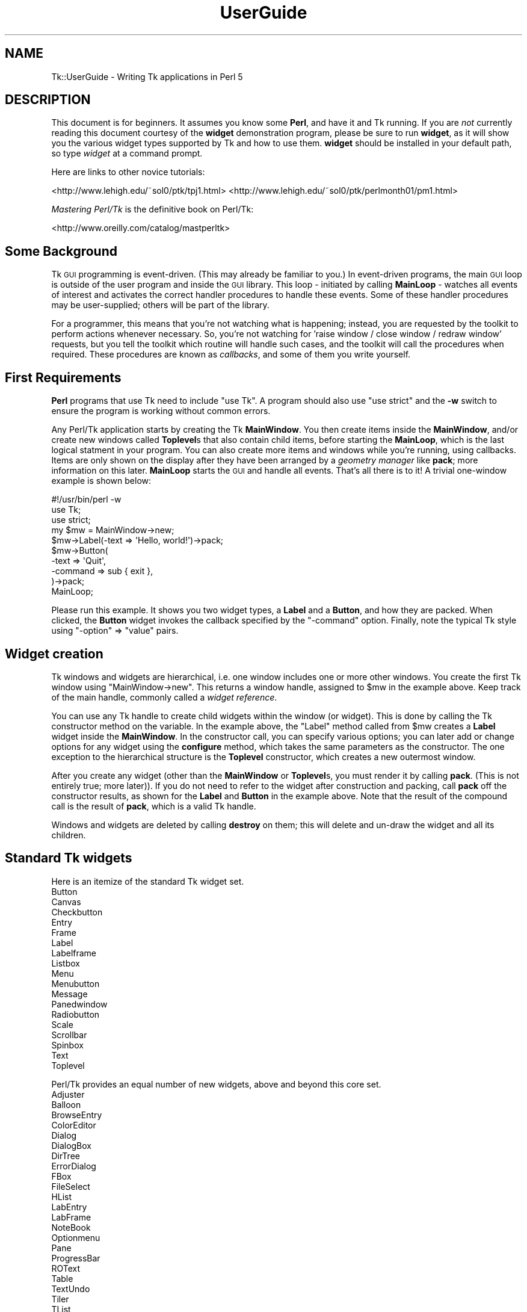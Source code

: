 .\" Automatically generated by Pod::Man 4.09 (Pod::Simple 3.35)
.\"
.\" Standard preamble:
.\" ========================================================================
.de Sp \" Vertical space (when we can't use .PP)
.if t .sp .5v
.if n .sp
..
.de Vb \" Begin verbatim text
.ft CW
.nf
.ne \\$1
..
.de Ve \" End verbatim text
.ft R
.fi
..
.\" Set up some character translations and predefined strings.  \*(-- will
.\" give an unbreakable dash, \*(PI will give pi, \*(L" will give a left
.\" double quote, and \*(R" will give a right double quote.  \*(C+ will
.\" give a nicer C++.  Capital omega is used to do unbreakable dashes and
.\" therefore won't be available.  \*(C` and \*(C' expand to `' in nroff,
.\" nothing in troff, for use with C<>.
.tr \(*W-
.ds C+ C\v'-.1v'\h'-1p'\s-2+\h'-1p'+\s0\v'.1v'\h'-1p'
.ie n \{\
.    ds -- \(*W-
.    ds PI pi
.    if (\n(.H=4u)&(1m=24u) .ds -- \(*W\h'-12u'\(*W\h'-12u'-\" diablo 10 pitch
.    if (\n(.H=4u)&(1m=20u) .ds -- \(*W\h'-12u'\(*W\h'-8u'-\"  diablo 12 pitch
.    ds L" ""
.    ds R" ""
.    ds C` ""
.    ds C' ""
'br\}
.el\{\
.    ds -- \|\(em\|
.    ds PI \(*p
.    ds L" ``
.    ds R" ''
.    ds C`
.    ds C'
'br\}
.\"
.\" Escape single quotes in literal strings from groff's Unicode transform.
.ie \n(.g .ds Aq \(aq
.el       .ds Aq '
.\"
.\" If the F register is >0, we'll generate index entries on stderr for
.\" titles (.TH), headers (.SH), subsections (.SS), items (.Ip), and index
.\" entries marked with X<> in POD.  Of course, you'll have to process the
.\" output yourself in some meaningful fashion.
.\"
.\" Avoid warning from groff about undefined register 'F'.
.de IX
..
.if !\nF .nr F 0
.if \nF>0 \{\
.    de IX
.    tm Index:\\$1\t\\n%\t"\\$2"
..
.    if !\nF==2 \{\
.        nr % 0
.        nr F 2
.    \}
.\}
.\" ========================================================================
.\"
.IX Title "UserGuide 3pm"
.TH UserGuide 3pm "2018-12-25" "perl v5.26.1" "User Contributed Perl Documentation"
.\" For nroff, turn off justification.  Always turn off hyphenation; it makes
.\" way too many mistakes in technical documents.
.if n .ad l
.nh
.SH "NAME"
Tk::UserGuide \- Writing Tk applications in Perl 5
.SH "DESCRIPTION"
.IX Header "DESCRIPTION"
This document is for beginners.  It assumes you know some \fBPerl\fR, and
have it and Tk running.  If you are \fInot\fR currently reading this
document courtesy of the \fBwidget\fR demonstration program, please be
sure to run \fBwidget\fR, as it will show you the various widget types
supported by Tk and how to use them. \fBwidget\fR should be installed in
your default path, so type \fIwidget\fR at a command prompt.
.PP
Here are links to other novice tutorials:
.PP
<http://www.lehigh.edu/~sol0/ptk/tpj1.html>
<http://www.lehigh.edu/~sol0/ptk/perlmonth01/pm1.html>
.PP
\&\fIMastering Perl/Tk\fR is the definitive book on Perl/Tk:
.PP
<http://www.oreilly.com/catalog/mastperltk>
.SH "Some Background"
.IX Header "Some Background"
Tk \s-1GUI\s0 programming is event-driven.  (This may already be familiar to
you.)  In event-driven programs, the main \s-1GUI\s0 loop is outside of the
user program and inside the \s-1GUI\s0 library.  This loop \- initiated by
calling \fBMainLoop\fR \- watches all events of interest and activates
the correct handler procedures to handle these events.  Some of these
handler procedures may be user-supplied; others will be part of the
library.
.PP
For a programmer, this means that you're not watching what is happening;
instead, you are requested by the toolkit to perform actions whenever
necessary.
So, you're not watching for 'raise window / close window / redraw window'
requests, but you tell the toolkit which routine will handle such cases,
and the toolkit will call the procedures when required. These procedures
are known as \fIcallbacks\fR, and some of them you write yourself.
.SH "First Requirements"
.IX Header "First Requirements"
\&\fBPerl\fR programs that use Tk need to include \f(CW\*(C`use Tk\*(C'\fR.
A program should also use \f(CW\*(C`use strict\*(C'\fR and the \fB\-w\fR switch to ensure
the program is working without common errors.
.PP
Any Perl/Tk application starts by creating the Tk \fBMainWindow\fR.  You
then create items inside the \fBMainWindow\fR, and/or create new windows
called \fBToplevel\fRs that also contain child items, before starting the
\&\fBMainLoop\fR, which is the last logical statment in your program. You
can also create more items and windows while you're running, using
callbacks.  Items are only shown on the display after they have been
arranged by a \fIgeometry manager\fR like \fBpack\fR; more information on
this later.  \fBMainLoop\fR starts the \s-1GUI\s0 and handle all events.  That's
all there is to it!  A trivial one-window example is shown below:
.PP
.Vb 3
\&    #!/usr/bin/perl \-w  
\&    use Tk;
\&    use strict;
\&
\&    my $mw = MainWindow\->new;
\&    $mw\->Label(\-text => \*(AqHello, world!\*(Aq)\->pack;
\&    $mw\->Button(
\&        \-text    => \*(AqQuit\*(Aq,
\&        \-command => sub { exit },
\&    )\->pack;
\&    MainLoop;
.Ve
.PP
Please run this example.  It shows you two widget types, a \fBLabel\fR
and a \fBButton\fR, and how they are packed. When clicked, the \fBButton\fR
widget invokes the callback specified by the \f(CW\*(C`\-command\*(C'\fR option.  Finally,
note the typical Tk style using \f(CW\*(C`\-option\*(C'\fR => \f(CW\*(C`value\*(C'\fR pairs.
.SH "Widget creation"
.IX Header "Widget creation"
Tk windows and widgets are hierarchical, i.e. one window includes
one or more other windows.  You create the first Tk window using
\&\f(CW\*(C`MainWindow\->new\*(C'\fR.  This returns a window handle, assigned to
\&\f(CW$mw\fR in the example above.  Keep track of the main handle, commonly
called a \fIwidget reference\fR.
.PP
You can use any Tk handle to create child widgets within the window (or
widget).  This is done by calling the Tk constructor method on the
variable.  In the example above, the \f(CW\*(C`Label\*(C'\fR method called from
\&\f(CW$mw\fR creates a \fBLabel\fR widget inside the \fBMainWindow\fR.  In the
constructor call, you can specify various options; you can later add
or change options for any widget using the \fBconfigure\fR method, which
takes the same parameters as the constructor.  The one exception to
the hierarchical structure is the \fBToplevel\fR constructor, which
creates a new outermost window.
.PP
After you create any widget (other than the \fBMainWindow\fR or
\&\fBToplevel\fRs, you must render it by calling \fBpack\fR.  (This is not
entirely true; more later)).  If you do not need to refer to the widget
after construction and packing, call \fBpack\fR off the constructor
results, as shown for the \fBLabel\fR and \fBButton\fR in the example above.  Note
that the result of the compound call is the result of \fBpack\fR, which
is a valid Tk handle.
.PP
Windows and widgets are deleted by calling \fBdestroy\fR on them;
this will delete and un-draw the widget and all its children.
.SH "Standard Tk widgets"
.IX Header "Standard Tk widgets"
Here is an itemize of the standard Tk widget set.
.IP "Button" 4
.IX Item "Button"
.PD 0
.IP "Canvas" 4
.IX Item "Canvas"
.IP "Checkbutton" 4
.IX Item "Checkbutton"
.IP "Entry" 4
.IX Item "Entry"
.IP "Frame" 4
.IX Item "Frame"
.IP "Label" 4
.IX Item "Label"
.IP "Labelframe" 4
.IX Item "Labelframe"
.IP "Listbox" 4
.IX Item "Listbox"
.IP "Menu" 4
.IX Item "Menu"
.IP "Menubutton" 4
.IX Item "Menubutton"
.IP "Message" 4
.IX Item "Message"
.IP "Panedwindow" 4
.IX Item "Panedwindow"
.IP "Radiobutton" 4
.IX Item "Radiobutton"
.IP "Scale" 4
.IX Item "Scale"
.IP "Scrollbar" 4
.IX Item "Scrollbar"
.IP "Spinbox" 4
.IX Item "Spinbox"
.IP "Text" 4
.IX Item "Text"
.IP "Toplevel" 4
.IX Item "Toplevel"
.PD
.PP
Perl/Tk provides an equal number of new widgets, above and beyond this
core set.
.IP "Adjuster" 4
.IX Item "Adjuster"
.PD 0
.IP "Balloon" 4
.IX Item "Balloon"
.IP "BrowseEntry" 4
.IX Item "BrowseEntry"
.IP "ColorEditor" 4
.IX Item "ColorEditor"
.IP "Dialog" 4
.IX Item "Dialog"
.IP "DialogBox" 4
.IX Item "DialogBox"
.IP "DirTree" 4
.IX Item "DirTree"
.IP "ErrorDialog" 4
.IX Item "ErrorDialog"
.IP "FBox" 4
.IX Item "FBox"
.IP "FileSelect" 4
.IX Item "FileSelect"
.IP "HList" 4
.IX Item "HList"
.IP "LabEntry" 4
.IX Item "LabEntry"
.IP "LabFrame" 4
.IX Item "LabFrame"
.IP "NoteBook" 4
.IX Item "NoteBook"
.IP "Optionmenu" 4
.IX Item "Optionmenu"
.IP "Pane" 4
.IX Item "Pane"
.IP "ProgressBar" 4
.IX Item "ProgressBar"
.IP "ROText" 4
.IX Item "ROText"
.IP "Table" 4
.IX Item "Table"
.IP "TextUndo" 4
.IX Item "TextUndo"
.IP "Tiler" 4
.IX Item "Tiler"
.IP "TList" 4
.IX Item "TList"
.IP "Tree" 4
.IX Item "Tree"
.PD
.SH "Variables and callback routines"
.IX Header "Variables and callback routines"
Most graphical interfaces are used to set up a set of values and conditions,
and then perform the appropriate action.  The Tk toolkit is different
from your average text-based prompting or menu driven system in that you do
not collect settings yourself, and decide on an action based on an
input code; instead, you leave these
values to your toolkit and only get them when the action is performed.
.PP
So, where a traditional text-based system would look like this:
.PP
.Vb 2
\&    #!/usr/bin/perl \-w
\&    use strict;
\&
\&    print "Please type a font name\en";
\&    my $font = <>; chomp $font;
\&    # Validate font
\&
\&    print "Please type a file name\en";
\&    my $filename = <>; chomp $filename;
\&    # Validate filename
\&
\&    print "Type <1> to fax, <2> to print\en";
\&    my $option = <>; chomp $option;
\&    if ($option eq 1) {
\&        print "Faxing $filename in font $font\en";
\&    } elsif ($option eq 2) {
\&        print "Now sending $filename to printer in font $font\en";
\&    }
.Ve
.PP
The slightly larger example below shows how to do this in Tk.
Note the use of callbacks.  Note, also, that Tk handles the values, and
the subroutine uses the method \fBget\fR to get at the values.
If a user changes his mind and wants to change the font again,
the application never notices; it's all handled by Tk.
.PP
.Vb 3
\&    #!/usr/bin/perl \-w
\&    use Tk;
\&    use strict;
\&
\&    my $mw = MainWindow\->new;
\&
\&    $mw\->Label(\-text => \*(AqFile Name\*(Aq)\->pack;
\&    my $filename = $mw\->Entry(\-width => 20);
\&    $filename\->pack;
\&
\&    $mw\->Label(\-text => \*(AqFont Name\*(Aq)\->pack;
\&    my $font = $mw\->Entry(\-width => 10);
\&    $font\->pack;
\&
\&    $mw\->Button(
\&        \-text => \*(AqFax\*(Aq,
\&        \-command => sub{do_fax($filename, $font)}
\&    )\->pack;
\&
\&    $mw\->Button(
\&        \-text => \*(AqPrint\*(Aq,
\&        \-command => sub{do_print($filename, $font)}
\&    )\->pack;
\&
\&    MainLoop;
\&
\&    sub do_fax {
\&        my ($file, $font) = @_;
\&        my $file_val = $file\->get;
\&        my $font_val = $font\->get;
\&        print "Now faxing $file_val in font $font_val\en";
\&    }
\&
\&    sub do_print {
\&        my ($file, $font) = @_;
\&        my $file_val = $file\->get;
\&        my $font_val = $font\->get;
\&        print "Sending file $file_val to printer in font $font_val\en";
\&    }
.Ve
.SH "The packer \- grouping with Frame widgets"
.IX Header "The packer - grouping with Frame widgets"
In the examples above, you must have noticed the \fBpack\fR calls.  This
is one of the more complicated parts of Tk.  The basic idea is that
any window or widget should be subject to a Tk geometry manager; the
\&\fIpacker\fR is one of the placement managers, and \fBgrid\fR is another.
.PP
The actions of the packer are rather simple: when applied
to a widget, the packer positions that widget on the indicated position
within the remaining space in its parent.  By default, the position is
on top; this means the next items will be put below.  You can also
specify the left, right, or bottom positions.  Specify position
using \fB\-side => 'right'\fR.
.PP
Additional packing parameters specify the behavior of the widget when
there is some space left in the \fBFrame\fR or when the window size is
increased.  If widgets should maintain a fixed size, specify nothing;
this is the default.  For widgets that you want to fill up the current
horizontal and/or vertical space, specify \fB\-fill => 'x'\fR, \fB'y'\fR,
or \fB'both'\fR; for widgets that should grow, specify \fB\-expand => 1\fR.
These parameters are not shown in the example below; see the \fBwidget\fR
demonstration.
.PP
If you want to group some items within a window that have a different
packing order than others, you can include them in a Frame.  This is a
do-nothing window type that is meant for packing or filling (and to
play games with borders and colors).
.PP
The example below shows the use of pack and Frames:
.PP
.Vb 3
\&    #!/usr/bin/perl \-w
\&    use Tk;
\&    use strict;
\&
\&    # Take top and the bottom \- now implicit top is in the middle
\&    my $mw = MainWindow\->new;
\&    $mw\->title( \*(AqThe MainWindow\*(Aq );
\&    $mw\->Label(\-text => \*(AqAt the top (default)\*(Aq)\->pack;
\&    $mw\->Label(\-text => \*(AqAt the bottom\*(Aq)\->pack(\-side => \*(Aqbottom\*(Aq);
\&    $mw\->Label(\-text => \*(AqThe middle remains\*(Aq)\->pack;
\&
\&    # Since left and right are taken, bottom will not work...
\&    my $top1 = $mw\->Toplevel;
\&    $top1\->title( \*(AqToplevel 1\*(Aq );
\&    $top1\->Label(\-text => \*(AqLeft\*(Aq)\->pack(\-side => \*(Aqleft\*(Aq);
\&    $top1\->Label(\-text => \*(AqRight\*(Aq)\->pack(\-side => \*(Aqright\*(Aq);
\&    $top1\->Label(\-text => \*(Aq?Bottom?\*(Aq)\->pack(\-side => \*(Aqbottom\*(Aq);
\&
\&    # But when you use Frames, things work quite alright
\&    my $top2 = $mw\->Toplevel;
\&    $top2\->title( \*(AqToplevel 2\*(Aq );
\&    my $frame = $top2\->Frame;
\&    $frame\->pack;
\&    $frame\->Label(\-text => \*(AqLeft2\*(Aq)\->pack(\-side => \*(Aqleft\*(Aq);
\&    $frame\->Label(\-text => \*(AqRight2\*(Aq)\->pack(\-side => \*(Aqright\*(Aq);
\&    $top2\->Label(\-text => \*(AqBottom2\*(Aq)\->pack(\-side => \*(Aqbottom\*(Aq);
\&
\&    MainLoop;
.Ve
.SH "More than one window"
.IX Header "More than one window"
Most real applications require more than one window.  As you just saw,
you can create more outermost windows by using a \fBToplevel\fR widget.
Each window is independent; destroying a \fBToplevel\fR window does not
affect the others as long as they are not a child of the closed
\&\fBToplevel\fR.  However, exiting the \fBMainWindow\fR will destroy all remaining
\&\fBToplevel\fR widgets and end the application.  The
example below shows a trivial three-window application:
.PP
.Vb 3
\&    #!/usr/bin/perl \-w
\&    use Tk;
\&    use strict;
\&
\&    my $mw = MainWindow\->new;
\&    fill_window($mw, \*(AqMain\*(Aq);
\&    my $top1 = $mw\->Toplevel;
\&    fill_window($top1, \*(AqFirst top\-level\*(Aq);
\&    my $top2 = $mw\->Toplevel;
\&    fill_window($top2, \*(AqSecond top\-level\*(Aq);
\&    MainLoop;
\&
\&    sub fill_window {
\&        my ($window, $header) = @_;
\&        $window\->Label(\-text => $header)\->pack;
\&        $window\->Button(
\&            \-text    => \*(Aqclose\*(Aq,
\&            \-command => [$window => \*(Aqdestroy\*(Aq]
\&        )\->pack(\-side => \*(Aqleft\*(Aq);
\&        $window\->Button(
\&            \-text    => \*(Aqexit\*(Aq,
\&            \-command => [$mw => \*(Aqdestroy\*(Aq]
\&        )\->pack(\-side => \*(Aqright\*(Aq);
\&    }
.Ve
.SH "More callbacks"
.IX Header "More callbacks"
So far, all callback routines shown called a user procedure.
You can also have a callback routine call another Tk routine.
This is the way that scroll bars are implemented: scroll-bars
can call a Tk item or a user procedure, whenever their position
has changed.  The Tk item that has a scrollbar attached calls the
scrollbar when its size or offset has changed.  In this way,
the items are linked.  You can still ask a scrollbar's position,
or set it by hand \- but the defaults will be taken care of.
.PP
The example below shows a \fBListbox\fR with a scroll bar.  Moving
the scrollbar moves the \fBListbox\fR.  Scanning a \fBListbox\fR (dragging
an item with the left mouse button) moves the scrollbar.
.PP
.Vb 3
\&     #!/usr/bin/perl \-w
\&     use Tk;
\&     use strict;
\&
\&     my $mw = MainWindow\->new;
\&     my $box = $mw\->Listbox(
\&         \-relief => \*(Aqsunken\*(Aq,
\&         \-height  => 5,
\&         \-setgrid => 1,
\&    );
\&    my @items = qw(One Two Three Four Five Six Seven
\&                   Eight Nine Ten Eleven Twelve);
\&    foreach (@items) {
\&       $box\->insert(\*(Aqend\*(Aq, $_);
\&    }
\&    my $scroll = $mw\->Scrollbar(\-command => [\*(Aqyview\*(Aq, $box]);
\&    $box\->configure(\-yscrollcommand => [\*(Aqset\*(Aq, $scroll]);
\&    $box\->pack(\-side => \*(Aqleft\*(Aq, \-fill => \*(Aqboth\*(Aq, \-expand => 1);
\&    $scroll\->pack(\-side => \*(Aqright\*(Aq, \-fill => \*(Aqy\*(Aq);
\&
\&    MainLoop;
.Ve
.PP
Note that there's a convenience method \fBScrolled\fR
which helps constructing widgets with automatically managed
scrollbars.
.SH "Canvases and tags"
.IX Header "Canvases and tags"
One of the most powerful widgets in Tk is the \fBCanvas\fR window.
In a \fBCanvas\fR window, you can draw simple graphics and include
other widgets.  The \fBCanvas\fR area may be larger than the visible window,
and may then be scrolled.  Any item you draw on the canvas has its own id,
and may optionally have one or more \fItags\fR.  You may refer to any
item by its id, and may refer to any group of items by a common tag;
you can move, delete, or change groups of items using these tags,
and you can \fIbind\fR actions to tags.  For a properly designed (often
structured) \fBCanvas\fR, you can specify powerful actions quite simply.
.PP
In the example below, actions are bound to circles (single click)
and blue items (double-click); obviously, this can be extended to any
tag or group of tags.
.PP
.Vb 3
\&    #!/usr/bin/perl \-w
\&    use Tk;
\&    use strict;
\&
\&    # Create B<MainWindow> and canvas
\&    my $mw = MainWindow\->new;
\&    my $canvas = $mw\->Canvas;
\&    $canvas\->pack(\-expand => 1, \-fill => \*(Aqboth\*(Aq);
\&
\&    # Create various items
\&    create_item($canvas, 1, 1, \*(Aqcircle\*(Aq, \*(Aqblue\*(Aq, \*(AqJane\*(Aq);
\&    create_item($canvas, 4, 4, \*(Aqcircle\*(Aq, \*(Aqred\*(Aq, \*(AqPeter\*(Aq);
\&    create_item($canvas, 4, 1, \*(Aqsquare\*(Aq, \*(Aqblue\*(Aq, \*(AqJames\*(Aq);
\&    create_item($canvas, 1, 4, \*(Aqsquare\*(Aq, \*(Aqred\*(Aq, \*(AqPatricia\*(Aq);
\&
\&    # Single\-clicking with left on a \*(Aqcircle\*(Aq item invokes a procedure
\&    $canvas\->bind(\*(Aqcircle\*(Aq, \*(Aq<1>\*(Aq => sub {handle_circle($canvas)});
\&    # Double\-clicking with left on a \*(Aqblue\*(Aq item invokes a procedure
\&    $canvas\->bind(\*(Aqblue\*(Aq, \*(Aq<Double\-1>\*(Aq => sub {handle_blue($canvas)});
\&    MainLoop;
\&
\&    # Create an item; use parameters as tags (this is not a default!)
\&    sub create_item {
\&        my ($can, $x, $y, $form, $color, $name) = @_;
\&
\&        my $x2 = $x + 1;
\&        my $y2 = $y + 1;
\&        my $kind;
\&        $kind = \*(Aqoval\*(Aq if ($form eq \*(Aqcircle\*(Aq);
\&        $kind = \*(Aqrectangle\*(Aq if ($form eq \*(Aqsquare\*(Aq);
\&        $can\->create(
\&            ($kind, "$x" . \*(Aqc\*(Aq, "$y" . \*(Aqc\*(Aq,
\&            "$x2" . \*(Aqc\*(Aq, "$y2" . \*(Aqc\*(Aq),
\&            \-tags => [$form, $color, $name],
\&            \-fill => $color);
\&    }
\&
\&    # This gets the real name (not current, blue/red, square/circle)
\&    # Note: you\*(Aqll want to return a list in realistic situations...
\&    sub get_name {
\&        my ($can) = @_;
\&        my $item = $can\->find(\*(Aqwithtag\*(Aq, \*(Aqcurrent\*(Aq);
\&        my @taglist = $can\->gettags($item);
\&        my $name;
\&        foreach (@taglist) {
\&            next if ($_ eq \*(Aqcurrent\*(Aq);
\&            next if ($_ eq \*(Aqred\*(Aq or $_ eq \*(Aqblue\*(Aq);
\&            next if ($_ eq \*(Aqsquare\*(Aq or $_ eq \*(Aqcircle\*(Aq);
\&            $name = $_;
\&            last;
\&        }
\&        return $name;
\&    }
\&
\&    sub handle_circle {
\&        my ($can) = @_;
\&        my $name = get_name($can);
\&        print "Action on circle $name...\en";
\&    }
\&
\&    sub handle_blue {
\&        my ($can) = @_;
\&        my $name = get_name($can);
\&        print "Action on blue item $name...\en";
\&    }
.Ve
.SH "Perl/Tk and Unicode"
.IX Header "Perl/Tk and Unicode"
Perl/Tk follows Perl's model of handling Unicode. That is, if a string
is correctly flagged as a \*(L"character\*(R" string in the sense
like described in \*(L"\s-1TERMINOLOGY\*(R"\s0 in Encode, then Perl/Tk will very
probably display and handle this string correctly.
.PP
Note that every variable which is passed somehow into a Perl/Tk method
will be implicitely changed into an internally utf8\-flagged variable.
Semantically nothing changes, as the series of codepoints stays the
same, but things will change when variables with high-bit iso\-8859\-1
characters will be passed to the \*(L"outer\*(R" world. In this case you have
to explicitely mark the encoding of your output stream if using \s-1IO,\s0 or
encode the variables using Encode for other style of communication.
.PP
This is the theory, now some examples.
.PP
If you use non\-iso\-8859\-1 characters in the source code, then use
either the \f(CW\*(C`use utf8;\*(C'\fR or \f(CW\*(C`use encoding \*(Aq\f(CIencodingname\f(CW\*(Aq\*(C'\fR pragma:
.PP
.Vb 5
\&     use utf8;
\&     use Tk;
\&     my $x = "some characters using utf8 encoding";
\&     tkinit\->Label(\-text => $x)\->pack;
\&     MainLoop;
.Ve
.PP
For data that comes from a file you have to specify the encoding
unless it's encoded as ascii or iso\-8559\-1:
.PP
.Vb 6
\&     use Tk;
\&     open my $FH, "<:encoding(utf\-8)", "filename" or die $!;
\&     # or for utf\-16 data: open my $FH, "<:encoding(utf\-16)", "filename" or die $!;
\&     my $data = <$FH>;
\&     tkinit\->Label(\-text => $data)\->pack;
\&     MainLoop;
.Ve
.PP
Likewise, the encoding must be specified for all data which is read
from Tk widgets and that shall be output into a file. For the output,
the encoding should be always specified, even if it is iso\-8859\-1:
.PP
.Vb 11
\&     use Tk;
\&     $mw = tkinit;
\&     $mw\->Entry(\-textvariable => \e$input)\->pack;
\&     $mw\->Button(
\&         \-text => "Write to file",
\&         \-command => sub {
\&             open my $FH, ">:encoding(iso\-8859\-1)", "filename" or die $!;
\&             print $FH $input;
\&         },
\&     )\->pack;
\&     MainLoop;
.Ve
.PP
Note that Tk is Unicode-capable. So you need to be prepared that the
user has the appropriate input methods activated to enter non-ascii
characters. If an output encoding is used which does not cover the
whole of Unicode codepoints then a warning will be issued when writing
the file, like this:
.PP
.Vb 1
\&    "\ex{20ac}" does not map to iso\-8859\-1 at /usr/local/lib/perl5/site_perl/5.8.8/mach/Tk.pm line 250.
.Ve
.PP
Also, the same hexadecimal notation will be used as replacements for
the unhandled characters.
.PP
Handling encoding in I/O is pretty simple using the \f(CW\*(C`encoding\*(C'\fR PerlIO
layer, as described above. In other cases, such as when dealing with
databases, encoding the data usually has to be done manually, unless
the database driver has some means for automatically do this for you.
So when working with a MySQL database, one could use:
.PP
.Vb 10
\&     use Tk;
\&     use DBI;
\&     use Encode qw(encode);
\&     $mw = tkinit;
\&     $mw\->Entry(\-textvariable => \e$input)\->pack;
\&     $mw\->Button(
\&         \-text => "Write to database",
\&         \-command => sub {
\&             my $dbh = DBI\->connect("dbi:mysql:test", "root", "") or die;
\&             my $encoded_input = encode("iso\-8859\-1", $input);
\&             $dbh\->do("INSERT INTO testtable VALUES (?)", undef, $encoded_input) or die;
\&         },
\&     )\->pack;
\&     MainLoop;
.Ve
.PP
Unfortunately, there are still places in Perl ignorant of Unicode. One
of these places are filenames. Consequently, the file selectors in
Perl/Tk do not handle encoding of filenames properly. Currently they
suppose that filenames are in iso\-8859\-1 encoding, at least on Unix
systems. As soon as Perl has a concept of filename encodings, then
Perl/Tk will also implement such schemes.
